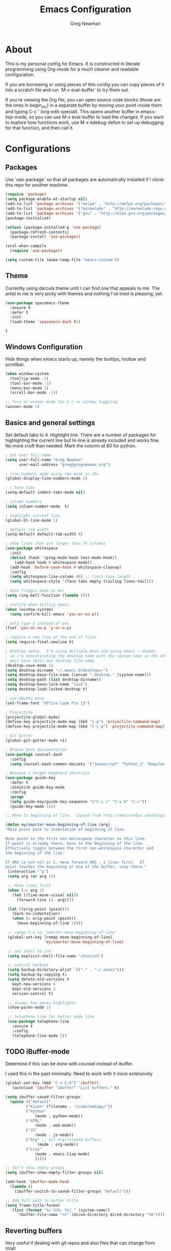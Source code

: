 #+TITLE: Emacs Configuration
#+AUTHOR: Greg Newman
#+EMAIL: greg@gregnewman.org
#+BABEL: :cache yes
#+PROPERTY: header-args :tangle yes

* About
  This is my personal config for Emacs.  It is constructed in literate
  programming using Org-mode for a much cleaner and readable configuration.

  If you are borrowing or using pieces of this config you can copy pieces of it
  into a scratch file and run `M-x eval-buffer` to try them out.

  If you’re viewing the Org file, you can open source code blocks (those are the
  ones in begin_src) in a separate buffer by moving your point inside them and
  typing C-c ’ (org-edit-special). This opens another buffer in emacs-lisp-mode,
  so you can use M-x eval-buffer to load the changes. If you want to explore how
  functions work, use M-x edebug-defun to set up debugging for that function,
  and then call it.
* Configurations
** Packages
   Use `use-package` so that all packages are automatically installed if I clone
   this repo for another machine.
   #+BEGIN_SRC emacs-lisp
   (require 'package)
   (setq package-enable-at-startup nil)
   (add-to-list 'package-archives '("melpa" . "http://melpa.org/packages/"))
   (add-to-list 'package-archives '("marmalade" . "http://marmalade-repo.org/packages/"))
   (add-to-list 'package-archives '("gnu" . "http://elpa.gnu.org/packages/"))
   (package-initialize)

   (unless (package-installed-p 'use-package)
     (package-refresh-contents)
     (package-install 'use-package))

   (eval-when-compile
     (require 'use-package))

   (setq custom-file (make-temp-file "emacs-custom"))
   #+END_SRC

** Theme
   Currently using darcula theme until I can find one that appeals to me.
   The artist in me is very picky with themes and nothing I've tried is pleasing, yet.
   #+BEGIN_SRC emacs-lisp :tangle yes
   (use-package spacemacs-theme
     :ensure t
     :defer t
     :init
     (load-theme 'spacemacs-dark t))
   #+end_src

   #+RESULTS:
   : t

** Windows Configuration
   Hide things when emacs starts up, namely the tooltips, toolbar and scrollbar.

   #+BEGIN_SRC emacs-lisp
   (when window-system
     (tooltip-mode -1)
     (tool-bar-mode -1)
     (menu-bar-mode 1)
     (scroll-bar-mode -1))

   ;; Turn on winner mode for C-c <> window toggling.
   (winner-mode 1)
   #+end_src

** Basics and general settings
   Set default tabs to 4.  Highlight line.  There are a number of
   packages for highlighting the current line but hi-line is already
   included and works fine.  No more cruft than needed.
   Mark the column at 80 for python.

   #+BEGIN_SRC emacs-lisp
   ; Set user full name
   (setq user-full-name "Greg Newman"
         user-mail-address "greg@gregnewman.org")

   ; line numbers mode using new mode in 26+
   (global-display-line-numbers-mode 1)

   ; i hate tabs
   (setq-default indent-tabs-mode nil)

   ; column numbers
   (setq column-number-mode  t)

   ; highlight current line
   (global-hl-line-mode 1)

   ; default tab width
   (setq-default default-tab-width 4)

   ; show lines that are longer than 79 columns
   (use-package whitespace
     :init
     (dolist (hook '(prog-mode-hook text-mode-hook))
       (add-hook hook #'whitespace-mode))
     (add-hook 'before-save-hook #'whitespace-cleanup)
     :config
     (setq whitespace-line-column 80) ;; limit line length
     (setq whitespace-style '(face tabs empty trailing lines-tail)))

   ; dont friggin beep at me!
   (setq ring-bell-function (lambda ()))

   ; confirm when killing emacs.
   (when (window-system)
     (setq confirm-kill-emacs 'yes-or-no-p))

   ; only type y instead of yes
   (fset 'yes-or-no-p 'y-or-n-p)

   ; require a new line at the end of files
   (setq require-final-newline t)

   ; Desktop setup.  I'm using multiple macs and using emacs --deamon
   ; so i'm concatinating the desktop name with the system name so the other
   ; macs have their own desktop file-name.
   (desktop-save-mode 1)
   (setq desktop-dirname "~/.emacs.d/desktops/")
   (setq desktop-base-file-name (concat ".desktop." (system-name)))
   (setq desktop-path (list desktop-dirname))
   (setq desktop-base-lock-name "lock")
   (setq desktop-load-locked-desktop t)

   ; use Ubuntu mono
   (set-frame-font "Office Code Pro 13")

   ; Projectile
   (projectile-global-mode)
   (define-key projectile-mode-map (kbd "s-p") 'projectile-command-map)
   (define-key projectile-mode-map (kbd "C-c p") 'projectile-command-map)

   ; Git Gutter
   (global-git-gutter-mode +1)

   ; Browse Dash documentation
   (use-package counsel-dash
     :config
     (setq counsel-dash-common-docsets '("Javascript" "Python_3" "AngularJS")))

   ; Because i forget keyboard shortcuts
   (use-package guide-key
     :defer t
     :diminish guide-key-mode
     :config
     (progn
     (setq guide-key/guide-key-sequence '("C-x r" "C-x 4" "C-c"))
     (guide-key-mode 1)))

   ;; Move to beginning of line.  Copied from http://emacsredux.com/blog/2013/05/22/smarter-navigation-to-the-beginning-of-a-line/

   (defun my/smarter-move-beginning-of-line (arg)
   "Move point back to indentation of beginning of line.

   Move point to the first non-whitespace character on this line.
   If point is already there, move to the beginning of the line.
   Effectively toggle between the first non-whitespace character and
   the beginning of the line.

   If ARG is not nil or 1, move forward ARG - 1 lines first.  If
   point reaches the beginning or end of the buffer, stop there."
    (interactive "^p")
    (setq arg (or arg 1))

    ;; Move lines first
    (when (/= arg 1)
      (let ((line-move-visual nil))
        (forward-line (1- arg))))

    (let ((orig-point (point)))
      (back-to-indentation)
      (when (= orig-point (point))
        (move-beginning-of-line 1))))

    ;; remap C-a to `smarter-move-beginning-of-line'
    (global-set-key [remap move-beginning-of-line]
                    'my/smarter-move-beginning-of-line)

    ;; set shell to zsh
    (setq explicit-shell-file-name "/bin/zsh")

    ;; control backups
    (setq backup-directory-alist `(("." . "~/.saves")))
    (setq backup-by-copying t)
    (setq delete-old-versions t
      kept-new-versions 6
      kept-old-versions 2
      version-control t)

    ;; always how paren highlights
    (show-paren-mode 1)

    ;; telephone line for better mode line
    (use-package telephone-line
      :ensure t
      :config
      (telephone-line-mode 1))
   #+end_src

** TODO iBuffer-mode
   Determine if this can be done with counsel instead of ibuffer.

   I used this in the past minimally.  Need to work with it more extensively

   #+Begin_SRC emacs-lisp :tangle yes
   (global-set-key (kbd "C-x C-b") 'ibuffer)
      (autoload 'ibuffer "ibuffer" "List buffers." t)

   (setq ibuffer-saved-filter-groups
     (quote (("default"
            ("Kizen" (filename . "/code/webapp/"))
            ("Python"
                (mode . python-mode))
            ("HTML"
                (mode . web-mode))
            ("JS"
                (mode . js-mode))
            ("Org" ;; all org-related buffers
                 (mode . org-mode))
            ("Lisp"
                (mode . emacs-lisp-mode)
                )))))

   ;; don't show empty groups
   (setq ibuffer-show-empty-filter-groups nil)

   (add-hook 'ibuffer-mode-hook
     (lambda ()
       (ibuffer-switch-to-saved-filter-groups "default")))

   ;; Add full path to buffer title
   (setq frame-title-format
      (list (format "%s %%S: %%j " (system-name))
        '(buffer-file-name "%f" (dired-directory dired-directory "%b"))))

   #+end_src

** Reverting buffers
   Very useful if dealing with git repos and also files that can change from nValt

   #+BEGIN_SRC emacs-lisp :tangle yes
   (global-auto-revert-mode t)
   #+end_src

** Saveplace
   Remember my place in files across sessions

   #+BEGIN_SRC emacs-lisp :tangle yes
   (save-place-mode +1)
   (setq-default save-place t)
   #+end_src

** Remember recent files

   #+BEGIN_SRC emacs-lisp :tangle yes
   (setq recentf-save-file (concat user-emacs-directory "recentf")
         recentf-max-saved-items 200
         recentf-max-menu-items 15)
   (recentf-mode t)
   #+end_src

** TODO Python
   When starting emacs gui, the paths are not read from .zshrc
   Using `exec-path-from-shell` fixes this.

   #+BEGIN_SRC emacs-lisp
   (exec-path-from-shell-initialize)
   #+end_src

   Trying out the use of the Microsoft LSP that powers VS Code for python.
   #+BEGIN_SRC emacs-lisp :tangle yes
     (use-package lsp-python-ms
        :demand
        :load-path "~/code/lsp-python-ms"
        :ensure nil
        :hook (python-mode . lsp)
        :config
        ;; for dev build of language server
        (setq lsp-python-ms-dir
          (expand-file-name "~/python-language-server/output/bin/Release/"))
        ;; for executable of language server
        (setq lsp-python-ms-executable
          "~/python-language-server/output/bin/Release/osx.10.14-x64/publish/Microsoft.Python.LanguageServer"))

      (use-package lsp-mode
        :ensure t
        :commands lsp
        :hook
          (python-mode . lsp)
        :init
          (setq lsp-prefer-flymake nil))

      (use-package lsp-ui
        :ensure t
        :after lsp-mode
        :hook ((lsp-mode . lsp-ui-mode))
        :config
          (setq lsp-ui-sideline-ignore-duplicate t
                lsp-ui-sideline-enable nil
                lsp-ui-doc-enable t
                lsp-ui-doc-use-childframe t
                lsp-ui-doc-position 'top
                lsp-ui-doc-include-signature t))

      (use-package company-lsp
        :ensure t
        :init)
   #+end_src

   When opening a python file, look for a .python-version file and activate
   the virtualenv. [fn:7]
   #+BEGIN_SRC emacs-lisp :tangle yes
     (defun ssbb-pyenv-hook ()
     "Automatically activates pyenv version if .python-version file exists."
     (f-traverse-upwards
     (lambda (path)
       (let ((pyenv-version-path (f-expand ".python-version" path)))
         (if (f-exists? pyenv-version-path)
             (pyenv-mode-set (s-trim (f-read-text pyenv-version-path 'utf-8))))))))

     (add-hook 'find-file-hook 'ssbb-pyenv-hook)
   #+end_src

   ; cleanup whitespace on save.  This is run as a before-save-hook
   ; because it would throw flake8 errors on after-save-hook
   ; (add-hook 'before-save-hook 'whitespace-cleanup)

** Javascript
   The LSP client for JavaScript/TypeScript needs to be installed via npm before you can use it: npm install -g javascript-typescript-langserver.

   #+BEGIN_SRC emacs-lisp :tangle yes
   ; (use-package js2-mode
   ;  :mode ("\\.js\\'")
   ;  :hook ((js2-mode typescript-mode-hook) . lsp)
   ;  :init
   ;  (setq-default js2-ignored-warnings '("msg.extra.trailing.comma"
   ;                                       "msg.missing.semi"
   ;                                       "msg.no.side.effects")))

   ;(use-package indium
   ;  :defer t
   ;  :init
   ;  (add-hook 'js2-mode-hook (lambda ()
   ;                          (require 'indium)
   ;                          (indium-interaction-mode))))
   #+end_src

** JSON

   #+BEGIN_SRC emacs-lisp :tangle yes
   (use-package json-mode
     :defer t)
   #+end_src

** Markdown

   #+BEGIN_SRC emacs-lisp :tangle yes
   (use-package markdown-mode
     :commands (markdown-mode gfm-mode)
     :mode ("\\.md\\'"
            "\\.mkd\\'"
            "\\.markdown\\'")
     :init
     (setq mardown-command "multimarkdown"))
   #+end_src

** Org-mode

   This will be a expanding collection of org customization.  I live in text
   files throughout my days and orgmode gives me a nice interface for collecting
   notes.

   Using org from the git repo to stay up to date with fixes
   #+BEGIN_SRC emacs-lisp
   (add-to-list 'load-path "~/code/org-mode/contrib/lisp" t)
   #+end_src

   Org Babel
   #+BEGIN_SRC emacs-lisp
     (org-babel-do-load-languages
       'org-babel-load-languages
       '(
       (python . t)
       (ipython . t)
       (emacs-lisp . t)
       (js . t)
       (org . t)
       (sass . t)
       (sql . t)
     ))
     ;; Syntax highlight in #+BEGIN_SRC blocks
     (setq org-src-fontify-natively t)
     ;; Don't prompt before running code in org
     (setq org-confirm-babel-evaluate nil)
     ;; Fix an incompatibility between the ob-async and ob-ipython packages
     (setq ob-async-no-async-languages-alist '("ipython"))

     ;; (custom-set-faces
     ;;   '(org-block-begin-line
     ;;     ((t ( :foreground "#eeeeee"   :background "#252221"))))
     ;;   '(org-block
     ;;     ((t ( :foreground "#d3d3d3" :background "#443f3e"))))
     ;;   '(org-block-end-line
     ;;     ((t ( :foreground "#eeeeee"   :background "#252221")))))
   #+end_src

   I also work on these notes in Notesy on the iphone so I have set txt files
   to open as org.
   #+BEGIN_SRC emacs-lisp
   (add-to-list 'auto-mode-alist '("\\.txt$" . org-mode))
   #+end_src

   Org-mode is ugly with all the leading stars.  I'm going to turn those off
   and use org-bullets for a much cleaner presentation.
   #+BEGIN_SRC emacs-lisp
     (setq org-hide-leading-stars t)

     ;; Org bullets for prettier org files
     (use-package org-bullets
     :commands org-bullets-mode
     :init
     (add-hook 'org-mode-hook 'org-bullets-mode)
     (setq org-bullets-bullet-list '("◉" "○" "●" "►" "•")))

     ;; respects splits
     (setq org-agenda-window-setup 'current-window)

     ;; Keywords
     (setq org-todo-keywords
     '((sequence
      "TODO(t)"
      "STARTED(s)"
      "WAITING(w@/!)"
      "SOMEDAY(.)" "|" "DONE(x!)" "CANCELLED(c@)")
     (sequence "LEARN" "TRY" "TEACH" "|" "COMPLETE(x)")
     (sequence "TOSKETCH" "SKETCHED" "|" "POSTED")))

     ;; (setq org-todo-keyword-faces
     ;;    '(("TODO" . (:foreground "green" :weight bold))
     ;;      ("DONE" . (:foreground "cyan" :weight bold))
     ;;      ("WAITING" . (:foreground "red" :weight bold))
     ;;      ("SOMEDAY" . (:foreground "gray" :weight bold))))

     (setq org-log-done 'time)

     ;; tags - TODO: Redo these tags to mimic omnifocus
     (setq org-tag-alist '(("@work" . ?w)
                        ("@home" . ?h)
                        ("@errands" . ?e)
                        ("@drawing" . ?d)
                        ("@current" . ?c)
                        ("@guitar" . ?g)
                        ("@learning" . ?l)
                        ("@phone" . ?p)
                        ("@email" . ?m)
                        ("@reading" . ?r)
                        ("@studio" . ?s)
                        ("@watch" . ?v)
                        ("@thinking" . ?t)))

     ;; efforts
     (add-to-list 'org-global-properties
        '("Effort_ALL". "0:05 0:15 0:30 0:45 1:00 2:00 3:00 4:00 6:00 7:00 8:00 9:00 10:00 0:00"))

     ;; agenda files
     (setq org-agenda-files
        (delq nil
              (mapcar (lambda (x) (and (file-exists-p x) x))
                      `("~/Dropbox/Org/freelance.org"
                        "~/Dropbox/Org/mac_to_linux.org"
                        "~/Dropbox/Org/learning.org"
                        "~/Dropbox/Org/classical_guitar.org"
                        "~/Dropbox/Org/me.org"
                        "~/Dropbox/Org/family.org"
                        "~/Dropbox/Org/finance.org"
                        "~/Dropbox/Org/home_and_cars.org"
                        "~/Dropbox/Org/studio.org"
                        "~/Dropbox/Org/book_notes.org"
                        "~/Dropbox/Org/journal.org"
                        "~/.emacs.d/gmacs.org"
                        "~/Dropbox/Org/org-mode.org"
                        "~/Dropbox/Org/refile.org"
                        "~/Dropbox/Org/inbox.org"
                        "~/Dropbox/Org/running.org"))))

     ;; agenda
     (setq org-agenda-span 5)
     (setq org-agenda-tags-column -100) ; take advantage of the screen width
     (setq org-agenda-sticky nil)
     (setq org-agenda-inhibit-startup t)
     (setq org-agenda-use-tag-inheritance t)
     (setq org-agenda-show-log t)
     (setq org-agenda-skip-scheduled-if-done t)
     (setq org-agenda-skip-deadline-if-done t)
     (setq org-agenda-skip-deadline-prewarning-if-scheduled 'pre-scheduled)
     (setq org-agenda-time-grid
        '((daily today require-timed)
         "----------------"
         (800 1000 1200 1400 1600 1800)))
     (setq org-columns-default-format "%14SCHEDULED %Effort{:} %1PRIORITY %TODO %50ITEM %TAGS")

     ;; The following lines are always needed.  Choose your own keys.
     (global-set-key "\C-cl" 'org-store-link)
     (global-set-key "\C-ca" 'org-agenda)
     (global-set-key "\C-cb" 'org-iswitchb)
   #+end_src

   Org-capture
   #+BEGIN_SRC emacs-lisp :tangle yes
   (setq org-directory "~/Dropbox/Org")
   (setq org-default-notes-file "~/Dropbox/Org/refile.org")

   ;; I use C-c c to start capture mode
   (global-set-key (kbd "C-c c") 'org-capture)

   ;; Capture templates
   (setq org-capture-templates
       (quote (("n" "note" entry (file "~/Dropbox/Org/refile.org")
                "* %? :NOTE:\n%U\n%a\n" :clock-in t :clock-resume t)
               ("m" "Meeting" entry (file "~/Dropbox/Org/refile.org")
                "* MEETING with %? :MEETING:\n%U" :clock-in t :clock-resume t)
               ("p" "Phone call" entry (file "~/Dropbox/Org/refile.org")
                "* PHONE %? :PHONE:\n%U" :clock-in t :clock-resume t))))

   ;; enable line breaks
   (add-hook 'org-mode-hook (lambda () (setq truncate-lines nil)))

   ;; enable indent mode
   (setq org-indent-mode t)
   #+end_src

   Customizing the font sizes due to the theme I'm using making them HUGE
   #+BEGIN_SRC emacs-lisp :tangle yes
   (custom-set-faces
     '(org-level-1 ((t (:inherit outline-1 :height 1.1))))
     '(org-level-2 ((t (:inherit outline-2 :height 1.0))))
     '(org-level-3 ((t (:inherit outline-3 :height 1.0))))
     '(org-level-4 ((t (:inherit outline-4 :height 1.0))))
     '(org-level-5 ((t (:inherit outline-5 :height 1.0))))
   )
   #+end_src

** Ivy, Swiper and Counsel
   I went from IDO to Helm and now going for a more minimalist
   lightweight solution in Ivy.

   #+BEGIN_SRC emacs-lisp
   (ivy-mode 1)
   (setq ivy-use-virtual-buffers t)
   (setq ivy-count-format "(%d/%d) ")
   ;; Ivy-based interface to standard commands
   (global-set-key (kbd "C-s") 'swiper)
   (global-set-key (kbd "M-x") 'counsel-M-x)
   (global-set-key (kbd "C-x C-f") 'counsel-find-file)
   (global-set-key (kbd "<f1> f") 'counsel-describe-function)
   (global-set-key (kbd "<f1> v") 'counsel-describe-variable)
   (global-set-key (kbd "<f1> l") 'counsel-find-library)
   (global-set-key (kbd "<f2> i") 'counsel-info-lookup-symbol)
   (global-set-key (kbd "<f2> u") 'counsel-unicode-char)
   ;; Ivy-based interface to shell and system tools
   (global-set-key (kbd "C-c c") 'counsel-compile)
   (global-set-key (kbd "C-c g") 'counsel-git)
   (global-set-key (kbd "C-c j") 'counsel-git-grep)
   (global-set-key (kbd "C-c k") 'counsel-ag)
   (global-set-key (kbd "C-x l") 'counsel-locate)
   (global-set-key (kbd "C-S-o") 'counsel-rhythmbox)

   (use-package ivy-rich
     :ensure t
     :after (ivy)
     :init
     (setq ivy-rich-path-style 'abbrev
        ivy-virtual-abbreviate 'full)
     :config (ivy-rich-mode 1))
   #+end_src
** Magit
   #+BEGIN_SRC emacs-lisp
   (global-set-key (kbd "C-x g") 'magit-status)
   #+end_src
